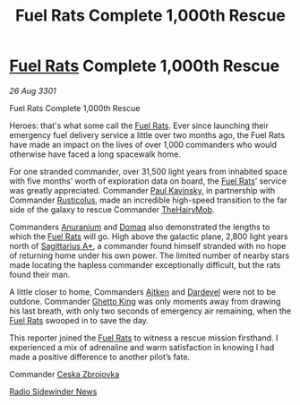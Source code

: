 :PROPERTIES:
:ID:       6c407ecc-075e-4fc6-907a-28449ecf4d15
:END:
#+title: Fuel Rats Complete 1,000th Rescue
#+filetags: :3301:galnet:

* [[id:de6c1eee-a957-4d48-a840-f3fe15b5801b][Fuel Rats]] Complete 1,000th Rescue

/26 Aug 3301/

Fuel Rats Complete 1,000th Rescue
 
Heroes: that's what some call the [[id:de6c1eee-a957-4d48-a840-f3fe15b5801b][Fuel Rats]]. Ever since launching
their emergency fuel delivery service a little over two months ago,
the Fuel Rats have made an impact on the lives of over 1,000
commanders who would otherwise have faced a long spacewalk home.

For one stranded commander, over 31,500 light years from inhabited
space with five months’ worth of exploration data on board, the [[id:de6c1eee-a957-4d48-a840-f3fe15b5801b][Fuel
Rats]]’ service was greatly appreciated. Commander [[id:85cdabdd-7a6e-4f90-a2b1-fe434fe3a786][Paul Kavinsky]], in
partnership with Commander [[id:f0a7a516-4d16-4e97-8bc0-f39d6844b92b][Rusticolus]], made an incredible high-speed
transition to the far side of the galaxy to rescue Commander
[[id:14fe6750-1266-4c3a-8737-1e2eb20e863f][TheHairyMob]].

Commanders [[id:8c6e19e1-9523-4321-a333-41cacd7a47ee][Anuranium]] and [[id:7a203bd3-fb88-4152-b39b-36fce7a943a9][Domaq]] also demonstrated the lengths to which
the [[id:de6c1eee-a957-4d48-a840-f3fe15b5801b][Fuel Rats]] will go. High above the galactic plane, 2,800 light
years north of [[id:84d9b01d-a9d6-47d9-b9f9-f6154233e585][Sagittarius A*]], a commander found himself stranded with
no hope of returning home under his own power. The limited number of
nearby stars made locating the hapless commander exceptionally
difficult, but the rats found their man.

A little closer to home, Commanders [[id:e42f0fc8-f8d9-4535-9dc4-f603fa0c34a4][Aitken]] and [[id:3adb9da0-dea0-474d-a346-135306bf53ad][Dardevel]] were not to be
outdone. Commander [[id:158cc7a9-09fb-4d14-9980-5f2b8e3f2257][Ghetto King]] was only moments away from drawing his
last breath, with only two seconds of emergency air remaining, when
the [[id:de6c1eee-a957-4d48-a840-f3fe15b5801b][Fuel Rats]] swooped in to save the day.

This reporter joined the [[id:de6c1eee-a957-4d48-a840-f3fe15b5801b][Fuel Rats]] to witness a rescue mission
firsthand. I experienced a mix of adrenaline and warm satisfaction in
knowing I had made a positive difference to another pilot’s fate.

Commander [[id:3fa4a5b4-c9e2-4d08-ba8e-8e2e8f21c0a3][Ceska Zbrojovka]] 

[[id:cd6c18b5-7020-46f3-a197-4769933ca5a8][Radio Sidewinder News]]
